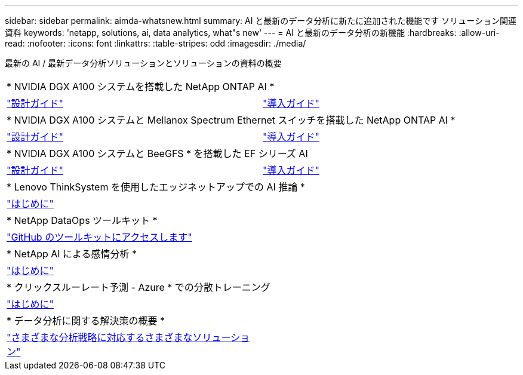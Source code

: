---
sidebar: sidebar 
permalink: aimda-whatsnew.html 
summary: AI と最新のデータ分析に新たに追加された機能です ソリューション関連資料 
keywords: 'netapp, solutions, ai, data analytics, what"s new' 
---
= AI と最新のデータ分析の新機能
:hardbreaks:
:allow-uri-read: 
:nofooter: 
:icons: font
:linkattrs: 
:table-stripes: odd
:imagesdir: ./media/


[role="lead"]
最新の AI / 最新データ分析ソリューションとソリューションの資料の概要

[cols="1,1"]
|===


2+| * NVIDIA DGX A100 システムを搭載した NetApp ONTAP AI * 


| link:https://www.netapp.com/pdf.html?item=/media/19432-nva-1151-design.pdf["設計ガイド"] | link:https://www.netapp.com/pdf.html?item=/media/20708-nva-1151-deploy.pdf["導入ガイド"] 


2+| * NVIDIA DGX A100 システムと Mellanox Spectrum Ethernet スイッチを搭載した NetApp ONTAP AI * 


| link:https://www.netapp.com/pdf.html?item=/media/21793-nva-1153-design.pdf["設計ガイド"] | link:https://www.netapp.com/pdf.html?item=/media/21789-nva-1153-deploy.pdf["導入ガイド"] 


2+| * NVIDIA DGX A100 システムと BeeGFS * を搭載した EF シリーズ AI 


| link:https://www.netapp.com/pdf.html?item=/media/25445-nva-1156-design.pdf["設計ガイド"] | link:https://www.netapp.com/pdf.html?item=/media/25574-nva-1156-deploy.pdf["導入ガイド"] 


2+| * Lenovo ThinkSystem を使用したエッジネットアップでの AI 推論 * 


| link:ai/ai-edge-introduction.html["はじめに"] |  


2+| * NetApp DataOps ツールキット * 


| link:https://github.com/NetApp/netapp-data-science-toolkit["GitHub のツールキットにアクセスします"] |  


2+| * NetApp AI による感情分析 * 


| link:ai/ai-sent-support-center-analytics.html["はじめに"] |  


2+| * クリックスルーレート予測 - Azure * での分散トレーニング 


| link:ai/aks-anf_introduction.html["はじめに"] |  


2+| * データ分析に関する解決策の概要 * 


| link:https://www.netapp.com/pdf.html?item=/media/58015-sb-4154.pdf["さまざまな分析戦略に対応するさまざまなソリューション"] |  
|===